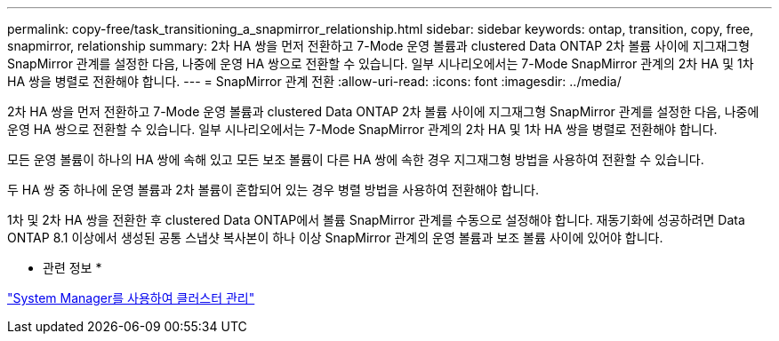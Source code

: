 ---
permalink: copy-free/task_transitioning_a_snapmirror_relationship.html 
sidebar: sidebar 
keywords: ontap, transition, copy, free, snapmirror, relationship 
summary: 2차 HA 쌍을 먼저 전환하고 7-Mode 운영 볼륨과 clustered Data ONTAP 2차 볼륨 사이에 지그재그형 SnapMirror 관계를 설정한 다음, 나중에 운영 HA 쌍으로 전환할 수 있습니다. 일부 시나리오에서는 7-Mode SnapMirror 관계의 2차 HA 및 1차 HA 쌍을 병렬로 전환해야 합니다. 
---
= SnapMirror 관계 전환
:allow-uri-read: 
:icons: font
:imagesdir: ../media/


[role="lead"]
2차 HA 쌍을 먼저 전환하고 7-Mode 운영 볼륨과 clustered Data ONTAP 2차 볼륨 사이에 지그재그형 SnapMirror 관계를 설정한 다음, 나중에 운영 HA 쌍으로 전환할 수 있습니다. 일부 시나리오에서는 7-Mode SnapMirror 관계의 2차 HA 및 1차 HA 쌍을 병렬로 전환해야 합니다.

모든 운영 볼륨이 하나의 HA 쌍에 속해 있고 모든 보조 볼륨이 다른 HA 쌍에 속한 경우 지그재그형 방법을 사용하여 전환할 수 있습니다.

두 HA 쌍 중 하나에 운영 볼륨과 2차 볼륨이 혼합되어 있는 경우 병렬 방법을 사용하여 전환해야 합니다.

1차 및 2차 HA 쌍을 전환한 후 clustered Data ONTAP에서 볼륨 SnapMirror 관계를 수동으로 설정해야 합니다. 재동기화에 성공하려면 Data ONTAP 8.1 이상에서 생성된 공통 스냅샷 복사본이 하나 이상 SnapMirror 관계의 운영 볼륨과 보조 볼륨 사이에 있어야 합니다.

* 관련 정보 *

https://docs.netapp.com/ontap-9/topic/com.netapp.doc.onc-sm-help/GUID-DF04A607-30B0-4B98-99C8-CB065C64E670.html["System Manager를 사용하여 클러스터 관리"]

